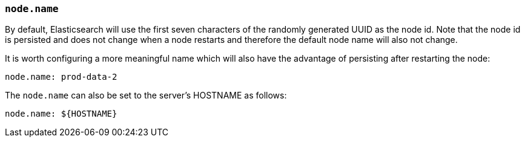 [[node.name]]
=== `node.name`

By default, Elasticsearch will use the first seven characters of the randomly
generated UUID as the node id. Note that the node id is persisted and does
not change when a node restarts and therefore the default node name will also
not change.

It is worth configuring a more meaningful name which will also have the
advantage of persisting after restarting the node:

[source,yaml]
--------------------------------------------------
node.name: prod-data-2
--------------------------------------------------

The `node.name` can also be set to the server's HOSTNAME as follows:

[source,yaml]
--------------------------------------------------
node.name: ${HOSTNAME}
--------------------------------------------------
